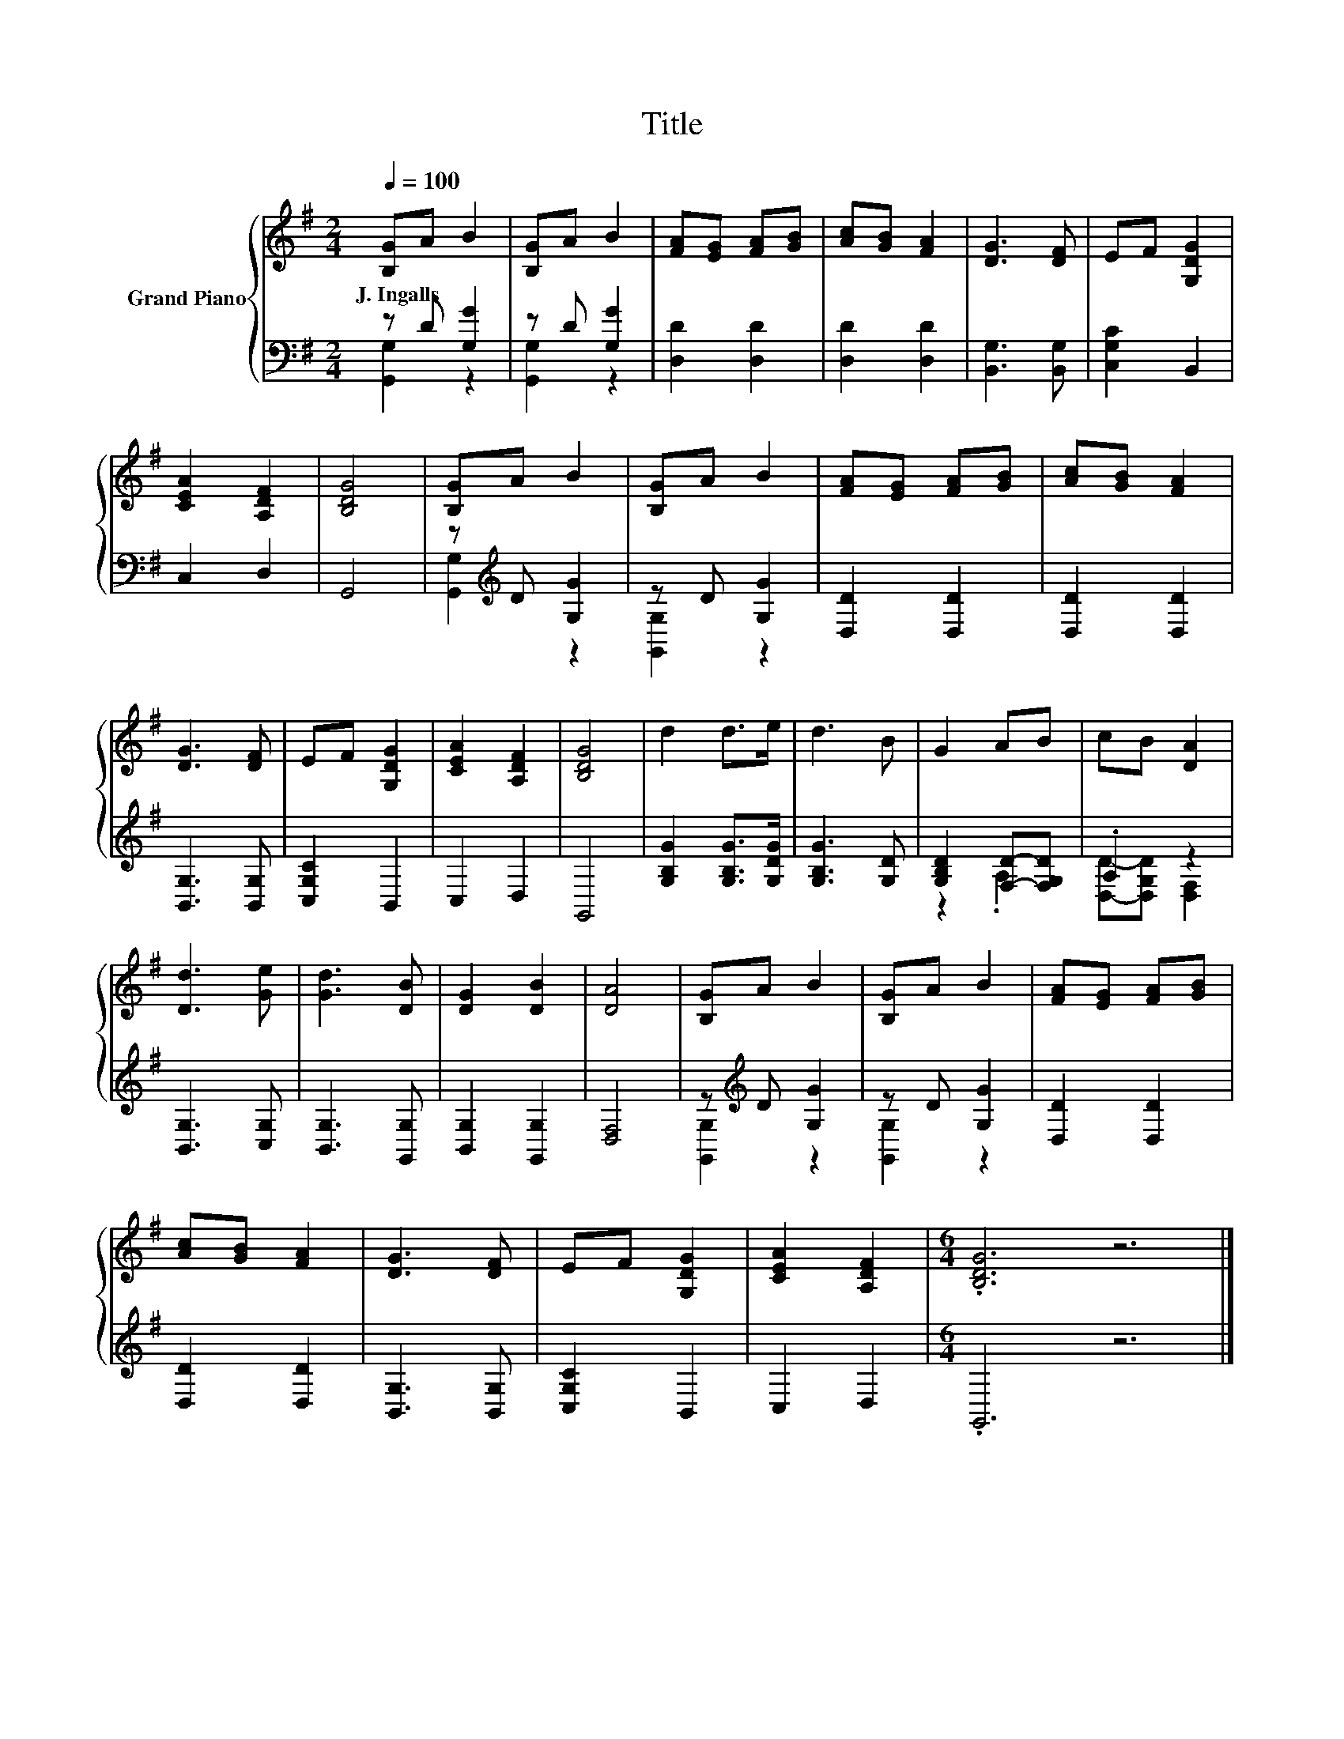 X:1
T:Title
%%score { 1 | ( 2 3 ) }
L:1/8
Q:1/4=100
M:2/4
K:G
V:1 treble nm="Grand Piano"
V:2 bass 
V:3 bass 
V:1
 [B,G]A B2 | [B,G]A B2 | [FA][EG] [FA][GB] | [Ac][GB] [FA]2 | [DG]3 [DF] | EF [G,DG]2 | %6
w: J.~Ingalls * *||||||
 [CEA]2 [A,DF]2 | [B,DG]4 | [B,G]A B2 | [B,G]A B2 | [FA][EG] [FA][GB] | [Ac][GB] [FA]2 | %12
w: ||||||
 [DG]3 [DF] | EF [G,DG]2 | [CEA]2 [A,DF]2 | [B,DG]4 | d2 d>e | d3 B | G2 AB | cB [DA]2 | %20
w: ||||||||
 [Dd]3 [Ge] | [Gd]3 [DB] | [DG]2 [DB]2 | [DA]4 | [B,G]A B2 | [B,G]A B2 | [FA][EG] [FA][GB] | %27
w: |||||||
 [Ac][GB] [FA]2 | [DG]3 [DF] | EF [G,DG]2 | [CEA]2 [A,DF]2 |[M:6/4] .[B,DG]6 z6 |] %32
w: |||||
V:2
 z D [G,G]2 | z D [G,G]2 | [D,D]2 [D,D]2 | [D,D]2 [D,D]2 | [B,,G,]3 [B,,G,] | [C,G,C]2 B,,2 | %6
 C,2 D,2 | G,,4 | z[K:treble] D [G,G]2 | z D [G,G]2 | [D,D]2 [D,D]2 | [D,D]2 [D,D]2 | %12
 [B,,G,]3 [B,,G,] | [C,G,C]2 B,,2 | C,2 D,2 | G,,4 | [G,B,G]2 [G,B,G]>[G,DG] | [G,B,G]3 [G,D] | %18
 [G,B,D]2 [F,D]-[F,G,D] | .A,2 z2 | [B,,G,]3 [C,G,] | [B,,G,]3 [G,,G,] | [B,,G,]2 [G,,G,]2 | %23
 [D,F,]4 | z[K:treble] D [G,G]2 | z D [G,G]2 | [D,D]2 [D,D]2 | [D,D]2 [D,D]2 | [B,,G,]3 [B,,G,] | %29
 [C,G,C]2 B,,2 | C,2 D,2 |[M:6/4] .G,,6 z6 |] %32
V:3
 [G,,G,]2 z2 | [G,,G,]2 z2 | x4 | x4 | x4 | x4 | x4 | x4 | [G,,G,]2[K:treble] z2 | [G,,G,]2 z2 | %10
 x4 | x4 | x4 | x4 | x4 | x4 | x4 | x4 | z2 .A,2 | [D,D]-[D,G,D] [D,F,]2 | x4 | x4 | x4 | x4 | %24
 [G,,G,]2[K:treble] z2 | [G,,G,]2 z2 | x4 | x4 | x4 | x4 | x4 |[M:6/4] x12 |] %32

